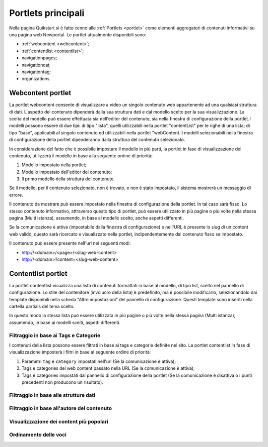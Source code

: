 ===================
Portlets principali
===================

Nella pagina Quikstart si è fatto cenno alle :ref:`Portlets <portlet>` come elementi aggregatori di contenuti informativi su una pagina web Newportal.
Le portlet attualmente disponibili sono:

* :ref:`webcontent <webcontent>`;
* :ref:`contentlist <contentlist>`;
* navigationpages;
* navigationcat;
* navigationtag;
* organizations.

.. _webcontent:

Webcontent portlet
==================

La portlet webcontent consente di visualizzare a video un singolo contenuto web appartenente ad una qualsiasi struttura di dati.
L'aspetto del contenuto dipenderà dalla sua struttura dati e dal modello scelto per la sua visualizzazione.
La scelta del modello può essere effettuata sia nell'editor del contenuto, sia nella finestra di configurazione della portlet.
I modelli possono essere di due tipi: di tipo "lista", quelli utilizzabili nella portlet "contentList" per le righe di una lista; di tipo "base", applicabili al singolo contenuto ed utilizzabili nella portlet "webContent.
I modelli selezionabili nella finestra di configurazione della portlet dipenderanno dalla struttura del contenuto selezionato.

In considerazione del fatto che è possibile impostare il modello in più parti, la portlet in fase di visualizzazione del contenuto, utilizzerà il modello in base alla seguente ordine di priorità:

1. Modello impostato nella portlet;
2. Modello impostato dell'editor del contenuto;
3. Il primo modello della struttura del contenuto.

Se il modello, per il contenuto selezionato, non è trovato, o non è stato impostato, il sistema mostrerà un messaggio di errore.

Il contenuto da mostrare può essere impostato nella finestra di configurazione della portlet. In tal caso sarà fisso.
Lo stesso contenuto informativo, attraverso questo tipo di portlet, può essere utilizzato in più pagine o più volte nella
stessa pagina (Multi istanza), assumendo, in base al modello scelto, anche aspetti differenti.

Se la comunicazione è attiva (impostabile dalla finestra di configurazione) e nell'URL è presente lo slug di un content
web valido, questo sarà ricercato e visualizzato nella portlet, indipendentemente dal contenuto fisso se impostato.

Il contenuto può essere presente nell'url nei seguenti modi:

* http://<domain>/<page>/<slug-web-content>
* http://<domain>?content=<slug-web-content>


.. _contentlist:

Contentlist portlet
===================

La portlet contentlist visualizza una lista di contenuti formattati in base al modello, di tipo list, scelto
nel pannello di configurazione. Lo stile del contenitore (involucro della lista) è predefinito, ma è possibile
modificarlo, selezionandolo dai template disponibili nella scheda "Altre impostazioni" del pannello di configurazione.
Questi template sono inseriti nella cartella partials del tema scelto.

In questo modo la stessa lista può essere utilizzata in più pagine o più volte nella stessa pagina (Multi istanza),
assumendo, in base ai modelli scelti, aspetti differenti.

Filtraggio in base ai Tags e Categorie
--------------------------------------
I contenuti della lista possono essere filtrati in base ai tags e categorie definite nel sito.
La portlet contentlist in fase di visualizzazione imposterà i filtri in base al seguente ordine di priorità:

1. Parametri ``tag`` e ``category`` impostati nell'url (Se la comunicazione è attiva);
2. Tags e categories del web content passato nella URL (Se la comunicazione è attiva);
3. Tags e categories impostati dal pannello di configurazione della portlet (Se la comunicazione è disattiva o i punti precedenti non producono un risultato).

Filtraggio in base alle strutture dati
--------------------------------------

Filtraggio in base all'autore del contenuto
-------------------------------------------

Visualizzazione dei content più popolari
----------------------------------------

Ordinamento delle voci
----------------------

